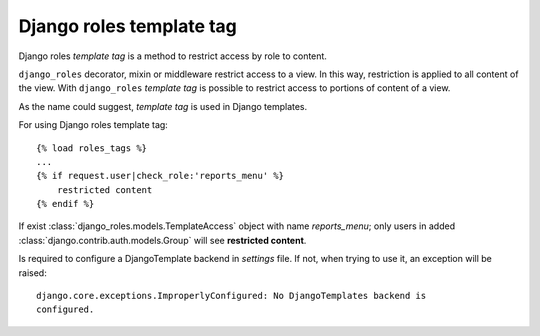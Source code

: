 =========================
Django roles template tag
=========================

Django roles *template tag* is a method to restrict access by role to content.

``django_roles`` decorator, mixin or middleware restrict access to a
view. In this way, restriction is applied to all content of the view. With
``django_roles`` *template tag* is possible to restrict access to portions of
content of a view.

As the name could suggest, *template tag* is used in Django templates.

For using Django roles template tag:
::

    {% load roles_tags %}
    ...
    {% if request.user|check_role:'reports_menu' %}
        restricted content
    {% endif %}

If exist :class:`django_roles.models.TemplateAccess` object with name
*reports_menu*; only users in added :class:`django.contrib.auth.models.Group`
will see **restricted content**.

Is required to configure a DjangoTemplate backend in *settings* file. If not,
when trying to use it, an exception will be raised:
::

    django.core.exceptions.ImproperlyConfigured: No DjangoTemplates backend is
    configured.

